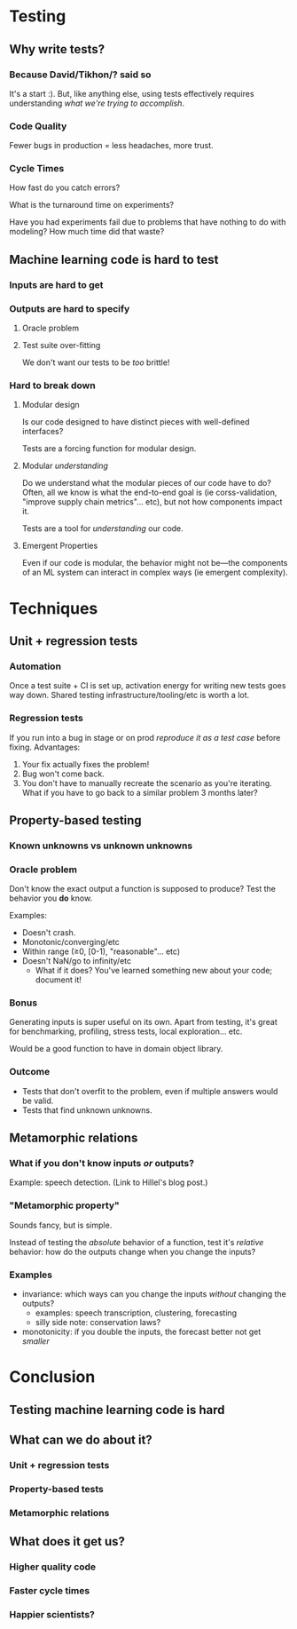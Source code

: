 * Testing
** Why write tests?
*** Because David/Tikhon/? said so
    It's a start :). But, like anything else, using tests effectively
    requires understanding /what we're trying to accomplish/.
*** Code Quality
    Fewer bugs in production = less headaches, more trust.
*** Cycle Times
    How fast do you catch errors?

    What is the turnaround time on experiments?

    Have you had experiments fail due to problems that have nothing to
    do with modeling? How much time did that waste?
** Machine learning code is hard to test
*** Inputs are hard to get
*** Outputs are hard to specify
**** Oracle problem
**** Test suite over-fitting
     We don't want our tests to be /too/ brittle!
*** Hard to break down
**** Modular design
     Is our code designed to have distinct pieces with well-defined
     interfaces?

     Tests are a forcing function for modular design.
**** Modular /understanding/
     Do we understand what the modular pieces of our code have to do?
     Often, all we know is what the end-to-end goal is (ie
     corss-validation, "improve supply chain metrics"... etc), but not
     how components impact it.

     Tests are a tool for /understanding/ our code.
**** Emergent Properties
     Even if our code is modular, the behavior might not be—the
     components of an ML system can interact in complex ways (ie
     emergent complexity).
* Techniques
** Unit + regression tests
*** Automation
    Once a test suite + CI is set up, activation energy for writing new
    tests goes way down. Shared testing infrastructure/tooling/etc is
    worth a lot.
*** Regression tests
    If you run into a bug in stage or on prod /reproduce it as a test
    case/ before fixing. Advantages:

      1. Your fix actually fixes the problem!
      2. Bug won't come back.
      3. You don't have to manually recreate the scenario as you're
         iterating. What if you have to go back to a similar problem 3
         months later?
** Property-based testing
*** Known unknowns vs unknown unknowns
*** Oracle problem
    Don't know the exact output a function is supposed to produce?
    Test the behavior you *do* know.

    Examples:
      - Doesn't crash.
      - Monotonic/converging/etc
      - Within range (≥0, [0-1), "reasonable"... etc)
      - Doesn't NaN/go to infinity/etc
        - What if it does? You've learned something new about your
          code; document it!
*** Bonus
    Generating inputs is super useful on its own. Apart from testing,
    it's great for benchmarking, profiling, stress tests, local
    exploration... etc.

    Would be a good function to have in domain object library.
*** Outcome
    - Tests that don't overfit to the problem, even if multiple
      answers would be valid.
    - Tests that find unknown unknowns.
** Metamorphic relations
*** What if you don't know inputs /or/ outputs?
    Example: speech detection. (Link to Hillel's blog post.)
*** "Metamorphic property"
    Sounds fancy, but is simple. 

    Instead of testing the /absolute/ behavior of a function, test
    it's /relative/ behavior: how do the outputs change when you
    change the inputs?
*** Examples
    - invariance: which ways can you change the inputs /without/
      changing the outputs?
      - examples: speech transcription, clustering, forecasting
      - silly side note: conservation laws?
    - monotonicity: if you double the inputs, the forecast better not
      get /smaller/
* Conclusion
** Testing machine learning code is *hard*
** What can we do about it?
*** Unit + regression tests
*** Property-based tests
*** Metamorphic relations
** What does it get us?
*** Higher quality code
*** Faster cycle times
*** Happier scientists?
